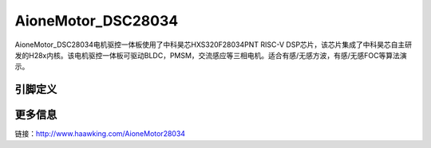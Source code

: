 ============
AioneMotor_DSC28034
============

AioneMotor_DSC28034电机驱控一体板使用了中科昊芯HXS320F28034PNT RISC-V DSP芯片，该芯片集成了中科昊芯自主研发的H28x内核。该电机驱控一体板可驱动BLDC，PMSM，交流感应等三相电机。适合有感/无感方波，有感/无感FOC等算法演示。



引脚定义
============

.. image:: ../images/a34.png
  :width: 800
  
更多信息
============

链接：http://www.haawking.com/AioneMotor28034
